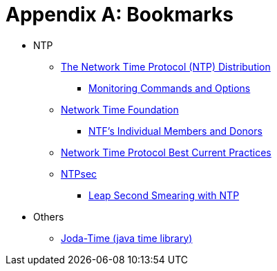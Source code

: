 = Appendix A: Bookmarks
:linkattrs:

* NTP
** [[bookmark_ntp]]link:https://www.eecis.udel.edu/~mills/ntp/html/index.html[The Network Time Protocol (NTP) Distribution, window="_blank"]
*** [[bookmark_ntp_monopt]]link:https://www.eecis.udel.edu/~mills/ntp/html/monopt.html[Monitoring Commands and Options, window="_blank"]
** [[bookmark_ntf]]link:http://nwtime.org/[Network Time Foundation, window="_blank"]
*** [[bookmark_ntf_individuals]]link:http://nwtime.org/individual-members-and-donors/[NTF’s Individual Members and Donors, window="_blank"]
** [[bookmark_ietf-ntp-bcp]]link:https://tools.ietf.org/html/draft-ietf-ntp-bcp-02[Network Time Protocol Best Current Practices, window="_blank"]
** [[bookmark_ntp_leap_smearing]]link:https://www.ntpsec.org/[NTPsec, window="_blank"]
*** [[bookmark_ntp_leap_smearing]]link:https://docs.ntpsec.org/latest/leapsmear.html[Leap Second Smearing with NTP, window="_blank"]

* Others
** [[bookmark_joda_time]]link:http://joda-time.sourceforge.net/apidocs/org/joda/time/format/DateTimeFormat.html[Joda-Time (java time library), window="_blank"]

// End of ntpstats-ng/doc/en/doc/A-Bookmarks.adoc
